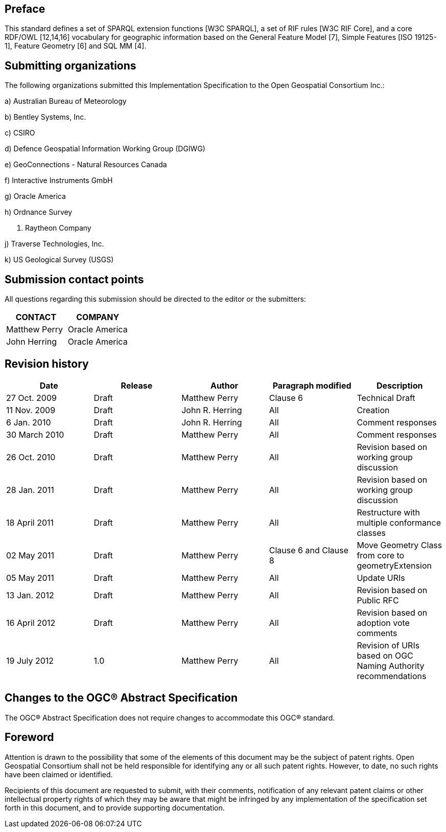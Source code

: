 == Preface
This standard defines a set of SPARQL extension functions [W3C SPARQL], a set of RIF rules [W3C RIF Core], and a core RDF/OWL [12,14,16] vocabulary for geographic information based on the General Feature Model [7], Simple Features [ISO 19125-1], Feature Geometry [6] and SQL MM [4].

== Submitting organizations
The following organizations submitted this Implementation Specification to the Open Geospatial Consortium Inc.:

a) Australian Bureau of Meteorology

b) Bentley Systems, Inc.

c) CSIRO

d) Defence Geospatial Information Working Group (DGIWG)

e) GeoConnections - Natural Resources Canada

f) Interactive Instruments GmbH

g) Oracle America

h) Ordnance Survey

i) Raytheon Company

j) Traverse Technologies, Inc.

k) US Geological Survey (USGS)


== Submission contact points
All questions regarding this submission should be directed to the editor or the submitters:

|===
|CONTACT | COMPANY

| Matthew Perry | Oracle America
|John Herring | Oracle America
|===

== Revision history

|===
|Date | Release | Author | Paragraph modified | Description

| 27 Oct. 2009 | Draft | Matthew Perry | Clause 6 | Technical Draft
| 11 Nov. 2009 | Draft | John R. Herring | All | Creation
| 6 Jan. 2010 | Draft | John R. Herring | All | Comment responses
| 30 March 2010 | Draft | Matthew Perry | All | Comment responses
| 26 Oct. 2010 | Draft | Matthew Perry | All | Revision based on working group discussion
| 28 Jan. 2011 | Draft | Matthew Perry | All | Revision based on working group discussion

| 18 April 2011 | Draft | Matthew Perry | All | Restructure with multiple conformance classes
| 02 May 2011 | Draft | Matthew Perry | Clause 6 and Clause 8 | Move Geometry Class from core to geometryExtension
| 05 May 2011 | Draft | Matthew Perry | All | Update URIs
| 13 Jan. 2012 | Draft | Matthew Perry | All | Revision based on Public RFC
| 16 April 2012 | Draft | Matthew Perry | All | Revision based on adoption vote comments
| 19 July 2012 |1.0 | Matthew Perry | All | Revision of URIs based on OGC Naming Authority recommendations
|===

== Changes to the OGC® Abstract Specification
The OGC® Abstract Specification does not require changes to accommodate this OGC®
standard.

== Foreword
Attention is drawn to the possibility that some of the elements of this document may be the subject of patent rights. Open Geospatial Consortium shall not be held responsible for identifying any or all such patent rights. However, to date, no such rights have been claimed or identified.

Recipients of this document are requested to submit, with their comments, notification of any relevant patent claims or other intellectual property rights of which they may be aware that might be infringed by any implementation of the specification set forth in this document, and to provide supporting documentation.